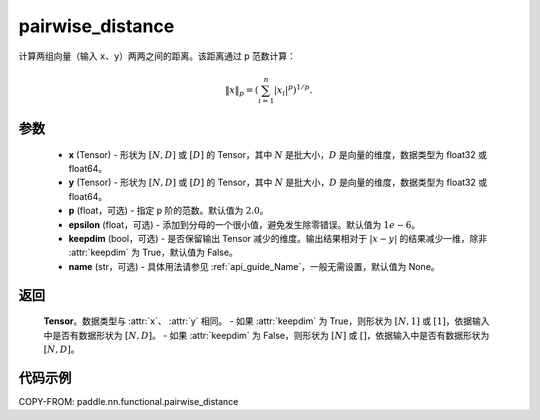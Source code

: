 .. _cn_api_nn_functional_pairwise_distance:

pairwise_distance
-------------------------------

.. py:function:: paddle.nn.functional.pairwise_distance(x, y, p=2., epsilon=1e-6, keepdim=False, name=None)

计算两组向量（输入 ``x``、``y``）两两之间的距离。该距离通过 p 范数计算：

.. math::

    \Vert x \Vert _p = \left( \sum_{i=1}^n \vert x_i \vert ^ p \right ) ^ {1/p}.

参数
::::::::
    - **x** (Tensor) - 形状为 :math:`[N, D]` 或 :math:`[D]` 的 Tensor，其中 :math:`N` 是批大小，:math:`D` 是向量的维度，数据类型为 float32 或 float64。
    - **y** (Tensor) - 形状为 :math:`[N, D]` 或 :math:`[D]` 的 Tensor，其中 :math:`N` 是批大小，:math:`D` 是向量的维度，数据类型为 float32 或 float64。
    - **p** (float，可选) - 指定 p 阶的范数。默认值为 :math:`2.0`。
    - **epsilon** (float，可选) - 添加到分母的一个很小值，避免发生除零错误。默认值为 :math:`1e-6`。
    - **keepdim** (bool，可选) - 是否保留输出 Tensor 减少的维度。输出结果相对于 :math:`|x-y|` 的结果减少一维，除非 :attr:`keepdim` 为 True，默认值为 False。
    - **name** (str，可选) - 具体用法请参见 :ref:`api_guide_Name`，一般无需设置，默认值为 None。

返回
::::::::
    **Tensor**。数据类型与 :attr:`x`、 :attr:`y` 相同。
    - 如果 :attr:`keepdim` 为 True，则形状为 :math:`[N, 1]` 或 :math:`[1]`，依据输入中是否有数据形状为 :math:`[N, D]`。
    - 如果 :attr:`keepdim` 为 False，则形状为 :math:`[N]` 或 :math:`[]`，依据输入中是否有数据形状为 :math:`[N, D]`。

代码示例
:::::::::

COPY-FROM: paddle.nn.functional.pairwise_distance
